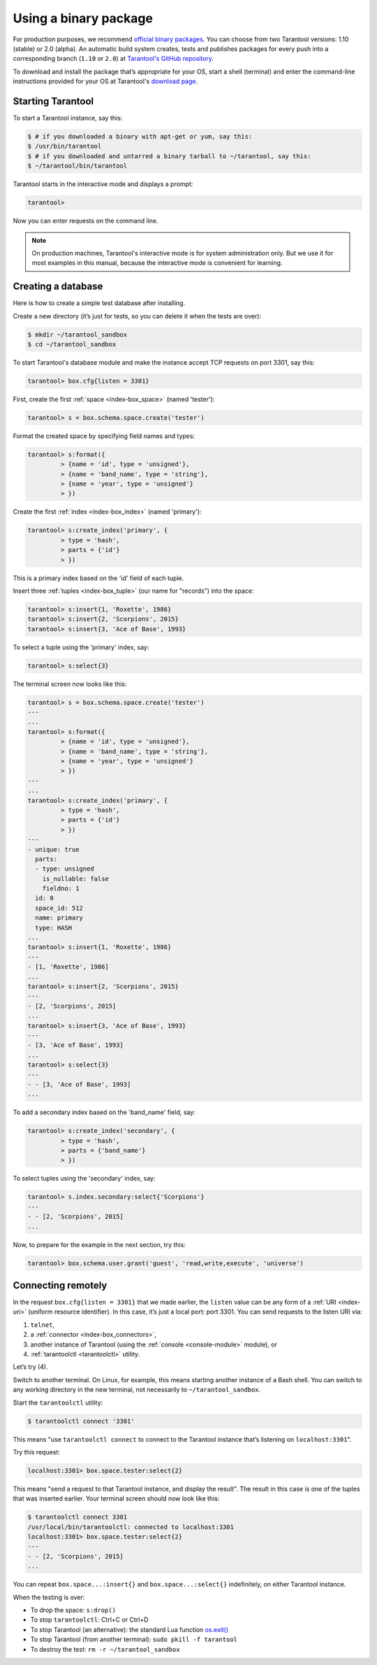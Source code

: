 .. _getting_started-using_binary:

================================================================================
Using a binary package
================================================================================

For production purposes, we recommend
`official binary packages <http://tarantool.org/download.html>`_.
You can choose from two Tarantool versions: 1.10 (stable) or 2.0 (alpha).
An automatic build system creates, tests and publishes packages for every
push into a corresponding branch (``1.10`` or ``2.0``) at
`Tarantool's GitHub repository <https://github.com/tarantool/tarantool>`_.

To download and install the package that’s appropriate for your OS,
start a shell (terminal) and enter the command-line instructions provided
for your OS at Tarantool's `download page <http://tarantool.org/download.html>`_.

--------------------------------------------------------------------------------
Starting Tarantool
--------------------------------------------------------------------------------

To start a Tarantool instance, say this:

.. code-block:: console

    $ # if you downloaded a binary with apt-get or yum, say this:
    $ /usr/bin/tarantool
    $ # if you downloaded and untarred a binary tarball to ~/tarantool, say this:
    $ ~/tarantool/bin/tarantool

Tarantool starts in the interactive mode and displays a prompt:

.. code-block:: tarantoolsession

    tarantool>

Now you can enter requests on the command line.

.. NOTE::

    On production machines, Tarantool's interactive mode is for system
    administration only. But we use it for most examples in this manual,
    because the interactive mode is convenient for learning.

--------------------------------------------------------------------------------
Creating a database
--------------------------------------------------------------------------------

Here is how to create a simple test database after installing.

Create a new directory (it’s just for tests, so you can delete it when the tests
are over):

.. code-block:: console

    $ mkdir ~/tarantool_sandbox
    $ cd ~/tarantool_sandbox

To start Tarantool's database module and make the instance accept TCP requests
on port 3301, say this:

.. code-block:: tarantoolsession

    tarantool> box.cfg{listen = 3301}

First, create the first :ref:`space <index-box_space>` (named 'tester'):

.. code-block:: tarantoolsession

    tarantool> s = box.schema.space.create('tester')

Format the created space by specifying field names and types:

.. code-block:: tarantoolsession

    tarantool> s:format({
             > {name = 'id', type = 'unsigned'},
             > {name = 'band_name', type = 'string'},
             > {name = 'year', type = 'unsigned'}
             > })

Create the first :ref:`index <index-box_index>` (named 'primary'):

.. code-block:: tarantoolsession

    tarantool> s:create_index('primary', {
             > type = 'hash',
             > parts = {'id'}
             > })

This is a primary index based on the 'id' field of each tuple.

Insert three :ref:`tuples <index-box_tuple>` (our name for "records")
into the space:

.. code-block:: tarantoolsession

    tarantool> s:insert{1, 'Roxette', 1986}
    tarantool> s:insert{2, 'Scorpions', 2015}
    tarantool> s:insert{3, 'Ace of Base', 1993}

To select a tuple using the 'primary' index, say:

.. code-block:: tarantoolsession

    tarantool> s:select{3}

The terminal screen now looks like this:

.. code-block:: tarantoolsession

    tarantool> s = box.schema.space.create('tester')
    ---
    ...
    tarantool> s:format({
             > {name = 'id', type = 'unsigned'},
             > {name = 'band_name', type = 'string'},
             > {name = 'year', type = 'unsigned'}
             > })
    ---
    ...
    tarantool> s:create_index('primary', {
             > type = 'hash',
             > parts = {'id'}
             > })
    ---
    - unique: true
      parts:
      - type: unsigned
        is_nullable: false
        fieldno: 1
      id: 0
      space_id: 512
      name: primary
      type: HASH
    ...
    tarantool> s:insert{1, 'Roxette', 1986}
    ---
    - [1, 'Roxette', 1986]
    ...
    tarantool> s:insert{2, 'Scorpions', 2015}
    ---
    - [2, 'Scorpions', 2015]
    ...
    tarantool> s:insert{3, 'Ace of Base', 1993}
    ---
    - [3, 'Ace of Base', 1993]
    ...
    tarantool> s:select{3}
    ---
    - - [3, 'Ace of Base', 1993]
    ...

To add a secondary index based on the 'band_name' field, say:

.. code-block:: tarantoolsession

    tarantool> s:create_index('secondary', {
             > type = 'hash',
             > parts = {'band_name'}
             > })

To select tuples using the 'secondary' index, say:

.. code-block:: tarantoolsession

    tarantool> s.index.secondary:select{'Scorpions'}
    ---
    - - [2, 'Scorpions', 2015]
    ...

Now, to prepare for the example in the next section, try this:

.. code-block:: tarantoolsession

    tarantool> box.schema.user.grant('guest', 'read,write,execute', 'universe')


.. _connecting-remotely:

--------------------------------------------------------------------------------
Connecting remotely
--------------------------------------------------------------------------------

In the request ``box.cfg{listen = 3301}`` that we made earlier, the ``listen``
value can be any form of a :ref:`URI <index-uri>` (uniform resource identifier).
In this case, it’s just a local port: port 3301. You can send requests to the
listen URI via:

(1) ``telnet``,
(2) a :ref:`connector <index-box_connectors>`,
(3) another instance of Tarantool (using the :ref:`console <console-module>` module), or
(4) :ref:`tarantoolctl <tarantoolctl>` utility.

Let’s try (4).

Switch to another terminal. On Linux, for example, this means starting another
instance of a Bash shell. You can switch to any working directory in the new
terminal, not necessarily to ``~/tarantool_sandbox``.

Start the ``tarantoolctl`` utility:

.. code-block:: console

    $ tarantoolctl connect '3301'

This means "use ``tarantoolctl connect`` to connect to the Tarantool instance
that’s listening on ``localhost:3301``".

Try this request:

.. code-block:: tarantoolsession

    localhost:3301> box.space.tester:select{2}

This means "send a request to that Tarantool instance, and display the result".
The result in this case is one of the tuples that was inserted earlier.
Your terminal screen should now look like this:

.. code-block:: tarantoolsession

    $ tarantoolctl connect 3301
    /usr/local/bin/tarantoolctl: connected to localhost:3301
    localhost:3301> box.space.tester:select{2}
    ---
    - - [2, 'Scorpions', 2015]
    ...

You can repeat ``box.space...:insert{}`` and ``box.space...:select{}``
indefinitely, on either Tarantool instance.

When the testing is over:

* To drop the space: ``s:drop()``
* To stop ``tarantoolctl``: Ctrl+C or Ctrl+D
* To stop Tarantool (an alternative): the standard Lua function
  `os.exit() <http://www.lua.org/manual/5.1/manual.html#pdf-os.exit>`_
* To stop Tarantool (from another terminal): ``sudo pkill -f tarantool``
* To destroy the test: ``rm -r ~/tarantool_sandbox``

